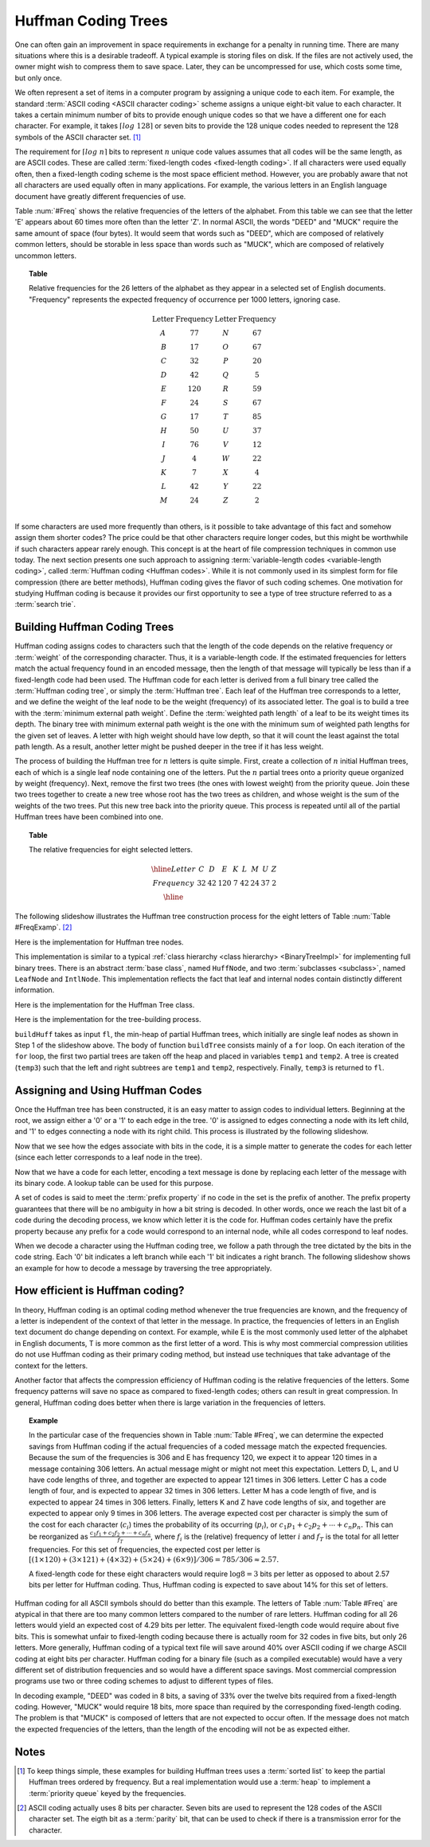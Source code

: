 .. This file is part of the OpenDSA eTextbook project. See
.. http://algoviz.org/OpenDSA for more details.
.. Copyright (c) 2012-2013 by the OpenDSA Project Contributors, and
.. distributed under an MIT open source license.

.. avmetadata::
   :author: Cliff Shaffer
   :requires: BST
   :satisfies: Huffman coding tree
   :topic: BinTreeImp

.. odsalink:: DataStructures/huffman.css
.. odsalink:: AV/Binary/huffmanCON.css

.. index:: ! Huffman

Huffman Coding Trees
====================

One can often gain an improvement in space requirements in exchange
for a penalty in running time.
There are many situations where this is a desirable tradeoff.
A typical example is storing files on disk.
If the files are not actively used, the owner might wish to compress
them to save space. Later, they can be uncompressed for use, which
costs some time, but only once.

We often represent a set of items in a computer program by assigning a
unique code to each item.
For example, the standard :term:`ASCII coding <ASCII character coding>`
scheme assigns a unique eight-bit value to each character.
It takes a certain minimum number of bits to provide enough unique
codes so that we have a different one for each character.
For example, it takes :math:`\left\lceil log\ 128\right\rceil`
or seven bits to provide the 128 unique codes needed
to represent the 128 symbols of the ASCII character set. [#]_

The requirement for :math:`\left \lceil log\ n \right\rceil` bits to
represent :math:`n` unique code values assumes that all codes will be
the same length, as are ASCII codes.
These are called :term:`fixed-length codes <fixed-length coding>`.
If all characters were used equally often, then a fixed-length coding
scheme is the most space efficient method.
However, you are probably aware that not all characters are used
equally often in many applications.
For example, the various letters in an English language document have
greatly different frequencies of use.

Table :num:`#Freq` shows the relative frequencies of the
letters of the alphabet. From this table we can see that the letter
'E' appears about 60 times more often than the letter 'Z'. In normal
ASCII, the words "DEED" and "MUCK" require the same amount of space
(four bytes). It would seem that words such as "DEED", which are
composed of relatively common letters, should be storable in less
space than words such as "MUCK", which are composed of relatively
uncommon letters.

.. _Freq:

.. topic:: Table

   Relative frequencies for the 26 letters of the
   alphabet as they appear in a selected set of English
   documents. "Frequency" represents the expected frequency of occurrence
   per 1000 letters, ignoring case.

   .. math::

      \begin{array}{c|c|c|c}
      \textbf{Letter}&\textbf{Frequency}&\textbf{Letter}&\textbf{Frequency}\\
      \textrm A & 77 & N & 67\\
      \textrm B & 17 & O & 67\\
      \textrm C & 32 & P & 20\\
      \textrm D & 42 & Q &  5\\
      \textrm E &120 & R & 59\\
      \textrm F & 24 & S & 67\\
      \textrm G & 17 & T & 85\\
      \textrm H & 50 & U & 37\\
      \textrm I & 76 & V & 12\\
      \textrm J &  4 & W & 22\\
      \textrm K &  7 & X &  4\\
      \textrm L & 42 & Y & 22\\
      \textrm M & 24 & Z &  2\\
      \end{array}

If some characters are used more frequently than others, is it
possible to take advantage of this fact and somehow assign them
shorter codes?
The price could be that other characters require longer codes, but
this might be worthwhile if such characters appear rarely enough.
This concept is at the heart of file compression techniques in
common use today.
The next section presents one such approach to assigning
:term:`variable-length codes <variable-length coding>`,
called :term:`Huffman coding <Huffman codes>`.
While it is not commonly used in its simplest form for file
compression (there are better methods), Huffman coding gives the
flavor of such coding schemes.
One motivation for studying Huffman coding is because it provides our
first opportunity to see a type of tree structure referred to as a
:term:`search trie`.

Building Huffman Coding Trees
--------------------------------

Huffman coding assigns codes to characters such that the length of the
code depends on the relative frequency or :term:`weight` of the
corresponding character.
Thus, it is a variable-length code.
If the estimated frequencies for letters match the actual frequency
found in an encoded message, then the length of that message will
typically be less than if a fixed-length code had been used.
The Huffman code for each letter is derived from a full binary tree
called the :term:`Huffman coding tree`, or simply the
:term:`Huffman tree`.
Each leaf of the Huffman tree corresponds to a letter, and we
define the weight of the leaf node to be the weight (frequency) of its
associated letter.
The goal is to build a tree with the
:term:`minimum external path weight`.
Define the :term:`weighted path length` of a leaf to be its weight
times its depth.
The binary tree with minimum external path weight is the one with the
minimum sum of weighted path lengths for the given set of leaves.
A letter with high weight should have low depth, so that it will count
the least against the total path length.
As a result, another letter might be pushed deeper in the tree if it
has less weight.

The process of building the Huffman tree for :math:`n` letters is
quite simple.
First, create a collection of :math:`n` initial Huffman trees,
each of which is a single leaf node containing one of the letters.
Put the :math:`n` partial trees onto a priority queue
organized by weight (frequency).
Next, remove the first two trees (the ones with lowest weight) from
the priority queue.
Join these two trees together to create a new tree whose root has the
two trees as children, and whose weight is the sum of the weights of
the two trees.
Put this new tree back into the priority queue.
This process is repeated until all of the partial Huffman trees have
been combined into one.

.. _FreqExamp:

.. topic:: Table

   The relative frequencies for eight selected letters.

   .. math::

      \begin{array}{|c|cccccccc|}
      \hline
      \textrm Letter & C & D & E & K & L & M & U & Z\\
      \textrm Frequency & 32 & 42 & 120 & 7 & 42 & 24 & 37 & 2\\
      \hline
      \end{array}

The following slideshow illustrates the Huffman tree
construction process for the eight letters of
Table :num:`Table #FreqExamp`. [#]_

.. inlineav:: huffmanBuildCON ss
   :output: show

Here is the implementation for Huffman tree nodes.

.. codeinclude:: Binary/Huffman
   :tag: HuffmanNode

This implementation is similar to
a typical :ref:`class hierarchy <class hierarchy> <BinaryTreeImpl>`
for implementing full binary trees.
There is an abstract :term:`base class`, named ``HuffNode``, and two
:term:`subclasses <subclass>`, named ``LeafNode`` and ``IntlNode``.
This implementation reflects the fact that leaf and
internal nodes contain distinctly different information.

Here is the implementation for the Huffman Tree class.

.. codeinclude:: Binary/Huffman
   :tag: HuffmanTree

Here is the implementation for the tree-building process.

.. codeinclude:: Binary/Huffman
   :tag: HuffmanTreeBuild

``buildHuff`` takes as input ``fl``, the min-heap of partial
Huffman trees, which initially are single leaf nodes as shown in Step
1 of the slideshow above.
The body of function ``buildTree`` consists mainly of a ``for``
loop. On each iteration of the ``for`` loop, the first two partial
trees are taken off the heap and placed in variables ``temp1`` and
``temp2``.
A tree is created (``temp3``) such that the left and right subtrees
are ``temp1`` and ``temp2``, respectively.
Finally, ``temp3`` is returned to ``fl``.

Assigning and Using Huffman Codes
-----------------------------------

Once the Huffman tree has been constructed, it is an easy matter to
assign codes to individual letters.
Beginning at the root, we assign either a '0' or a '1' to each edge in
the tree. '0' is assigned to edges connecting a node with its left
child, and '1' to edges connecting a node with its right child.
This process is illustrated by the following slideshow.

.. inlineav:: huffmanLabelCON ss 
   :output: show

Now that we see how the edges associate with bits in the code, it is a
simple matter to generate the codes for each letter (since each letter
corresponds to a leaf node in the tree).

.. inlineav:: huffmanCodesCON ss 
   :output: show

Now that we have a code for each letter,
encoding a text message is done by replacing each letter of the
message with its binary code.
A lookup table can be used for this purpose.

A set of codes is said to meet the :term:`prefix property` if no
code in the set is the prefix of another.
The prefix property guarantees that there will be no ambiguity in how
a bit string is decoded.
In other words, once we reach the last bit of a code during
the decoding process, we know which letter it is the code for.
Huffman codes certainly have the prefix property because any prefix
for a code would correspond to an internal node, while all codes
correspond to leaf nodes.

When we decode a character using the Huffman coding tree, we follow a
path through the tree dictated by the bits in the code string.
Each '0' bit indicates a left branch while each '1' bit indicates a
right branch.
The following slideshow shows an example for how to decode a message
by traversing the tree appropriately.

.. inlineav:: huffmanDecodeCON ss
   :output: show

.. avembed:: Exercises/Binary/HuffmanDecodePRO.html ka

How efficient is Huffman coding?
--------------------------------

In theory, Huffman coding is an optimal coding method whenever the
true frequencies are known, and the frequency of a letter is
independent of the context of that letter in the message.
In practice, the frequencies of letters in an English text document do
change depending on context.
For example, while E is the most commonly used letter of the alphabet
in English documents, T is more common as the first letter of a
word.
This is why most commercial compression utilities do not use Huffman
coding as their primary coding method, but instead use techniques that
take advantage of the context for the letters.

Another factor that affects the compression efficiency of Huffman
coding is the relative frequencies of the letters.
Some frequency patterns will save no space as compared to fixed-length
codes; others can result in great compression.
In general, Huffman coding does better when there is large variation
in the frequencies of letters.

.. topic:: Example

   In the particular case of the frequencies shown in
   Table :num:`Table #Freq`, we can determine the expected savings from
   Huffman coding if the actual frequencies of a coded message match the
   expected frequencies.
   Because the sum of the frequencies is 306 and E has frequency 120,
   we expect it to appear 120 times in a message containing 306
   letters.
   An actual message might or might not meet this expectation.
   Letters D, L, and U have code lengths of three,
   and together are expected to appear 121 times in 306 letters.
   Letter C has a code length of four, and is expected to appear 32
   times in 306 letters.
   Letter M has a code length of five, and is expected to appear
   24 times in 306 letters.
   Finally, letters K and Z have code lengths of six,
   and together are expected to appear only 9 times in 306 letters.
   The average expected cost per character is simply the sum of
   the cost for each character (:math:`c_i`) times the probability of
   its occurring (:math:`p_i`), or
   :math:`c_1 p_1 + c_2 p_2 + \cdots + c_n p_n.`
   This can be reorganized as
   :math:`\frac{c_1 f_1 + c_2 f_2 + \cdots + c_n f_n}{f_T}`,
   where :math:`f_i` is the (relative) frequency of letter
   :math:`i` and :math:`f_T` is the total for all letter frequencies.
   For this set of frequencies, the expected cost per letter is
   :math:`[(1 \times 120) + (3 \times 121) + (4 \times 32) + (5 \times 24) + (6 \times 9)]/306 = 785/306 \approx 2.57.`

   A fixed-length code for these eight characters would require
   :math:`\log 8 = 3` bits per letter as opposed to about 2.57 bits
   per letter for Huffman coding.
   Thus, Huffman coding is expected to save about 14% for this set of
   letters.

Huffman coding for all ASCII symbols should do better than this
example.
The letters of Table :num:`Table #Freq` are atypical in that there
are too many common letters compared to the number of rare letters.
Huffman coding for all 26 letters would yield an expected
cost of 4.29 bits per letter.
The equivalent fixed-length code would require about five bits.
This is somewhat unfair to fixed-length coding because there is
actually room for 32 codes in five bits, but only 26 letters.
More generally, Huffman coding of a typical text file
will save around 40% over ASCII coding if we charge ASCII coding at
eight bits per character.
Huffman coding for a binary file (such as a compiled executable) would
have a very different set of distribution frequencies and so would
have a different space savings.
Most commercial compression programs use two or three coding schemes
to adjust to different types of files.

In decoding example, "DEED" was coded in 8 bits, a saving of 33%
over the twelve bits required from a fixed-length coding.
However, "MUCK" would require 18 bits, more space than required by the
corresponding fixed-length coding.
The problem is that "MUCK" is composed of letters that are not
expected to occur often.
If the message does not match the expected frequencies of the letters,
than the length of the encoding will not be as expected either.

Notes
-----

.. [#] To keep things simple, these examples for building Huffman
       trees uses a :term:`sorted list` to keep the partial Huffman trees
       ordered by frequency.
       But a real implementation would use a :term:`heap` to implement a
       :term:`priority queue` keyed by the frequencies.

.. [#] ASCII coding actually uses 8 bits per character.
       Seven bits are used to represent the 128 codes of the ASCII
       character set.
       The eigth bit as a :term:`parity` bit, that can be used to
       check if there is a transmission error for the character.

.. odsascript:: DataStructures/huffman.js
.. odsascript:: AV/Binary/huffmanBuildCON.js
.. odsascript:: AV/Binary/huffmanLabelCON.js
.. odsascript:: AV/Binary/huffmanCodesCON.js
.. odsascript:: AV/Binary/huffmanDecodeCON.js
